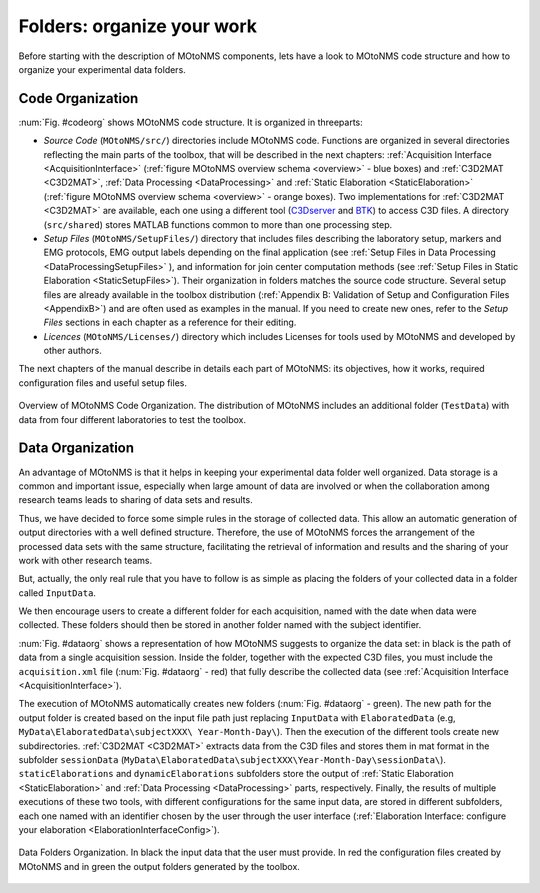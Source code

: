 Folders: organize your work
===========================

Before starting with the description of MOtoNMS components, lets have a look to MOtoNMS code structure and how to organize your experimental data folders.

.. _`CodeOrganization`:

Code Organization
-----------------

:num:`Fig. #codeorg` shows MOtoNMS code structure. It is organized in threeparts:

+ *Source Code* (``MOtoNMS/src/``) directories include MOtoNMS code. Functions are organized in several directories reflecting the main parts of the toolbox, that will be described in the next chapters: :ref:`Acquisition Interface <AcquisitionInterface>` (:ref:`figure MOtoNMS overview schema <overview>` - blue boxes) and :ref:`C3D2MAT <C3D2MAT>`,  :ref:`Data Processing <DataProcessing>` and :ref:`Static Elaboration <StaticElaboration>` (:ref:`figure MOtoNMS overview schema <overview>` - orange boxes). Two  implementations for :ref:`C3D2MAT <C3D2MAT>` are available, each one using a different tool (`C3Dserver <http://www.c3dserver.com/>`_ and `BTK <https://code.google.com/p/b-tk/>`_) to access C3D files. A directory (``src/shared``) stores MATLAB functions common to  more than one processing step.


+ *Setup Files* (``MOtoNMS/SetupFiles/``) directory that includes files describing the laboratory setup, markers and EMG protocols, EMG output labels depending on the final application (see :ref:`Setup Files in Data  Processing <DataProcessingSetupFiles>` ), and information for join center computation methods (see  :ref:`Setup Files in Static Elaboration <StaticSetupFiles>`). Their organization in folders matches the source code structure. Several setup files are already available in the toolbox distribution (:ref:`Appendix B: Validation of Setup and Configuration Files <AppendixB>`) and are often used as examples in the manual. If you need to create new ones, refer to the *Setup Files* sections in each chapter as a reference for their editing.

+ *Licences* (``MOtoNMS/Licenses/``) directory which includes Licenses for tools used by MOtoNMS and developed by other authors.


The next chapters of the manual describe in details each part of MOtoNMS: its objectives, how it works, required configuration files and useful setup files.

.. _codeorg:

.. figure:: ../images/codeOrganization.png
   :align: center
   :width: 33%

   Overview of MOtoNMS Code Organization. The distribution of MOtoNMS includes an additional folder (``TestData``) with data from four different laboratories to test the toolbox.


.. _`DataOrganization`:

Data Organization
-----------------

An advantage of MOtoNMS is that it helps in keeping your experimental data folder well organized. Data storage is a common and important issue, especially when large amount of data are involved or when the collaboration among research teams leads to sharing of data sets and results.

Thus, we have decided to force some simple rules in the storage of collected data. This allow an automatic generation of output directories with a well defined structure. Therefore, the use of MOtoNMS forces the arrangement of the processed data sets with the same structure, facilitating the retrieval of information and results and the sharing of your work with other research teams.

But, actually, the only real rule that you have to follow is as simple as placing the folders of your collected data in a folder called ``InputData``.

We then encourage users to create a different folder for each acquisition, named with the date when data were collected. These folders should then be stored in another folder named with the subject identifier.

:num:`Fig. #dataorg` shows a representation of how MOtoNMS suggests to organize the data set: in black is the path of data from a single acquisition session. Inside the folder, together with the expected C3D files, you must include the ``acquisition.xml`` file (:num:`Fig. #dataorg` - red) that fully describe the collected data (see :ref:`Acquisition Interface <AcquisitionInterface>`).

The execution of MOtoNMS automatically creates new folders (:num:`Fig. #dataorg` - green). The new path for the output folder is created based on the input file path just replacing ``InputData`` with ``ElaboratedData`` (e.g, ``MyData\ElaboratedData\subjectXXX\ Year-Month-Day\``). Then the execution of the different tools create new subdirectories. :ref:`C3D2MAT <C3D2MAT>` extracts data from the C3D files and stores them in mat format in the subfolder ``sessionData`` (``MyData\ElaboratedData\subjectXXX\Year-Month-Day\sessionData\``). ``staticElaborations`` and ``dynamicElaborations`` subfolders store the output of :ref:`Static Elaboration <StaticElaboration>` and :ref:`Data Processing <DataProcessing>` parts, respectively.  Finally, the results of multiple executions of these two tools, with different configurations for the same input data, are stored in different subfolders, each one named with an identifier chosen by the user through the user interface (:ref:`Elaboration Interface: configure your elaboration <ElaborationInterfaceConfig>`).

.. _dataorg:

.. figure:: ../images/FIG3.*
   :align: center
   :width: 50%
   :figclass: align-center

   Data Folders Organization. In black the input data that the
   user must provide. In red the configuration files created by MOtoNMS
   and in green the output folders generated by the toolbox.
